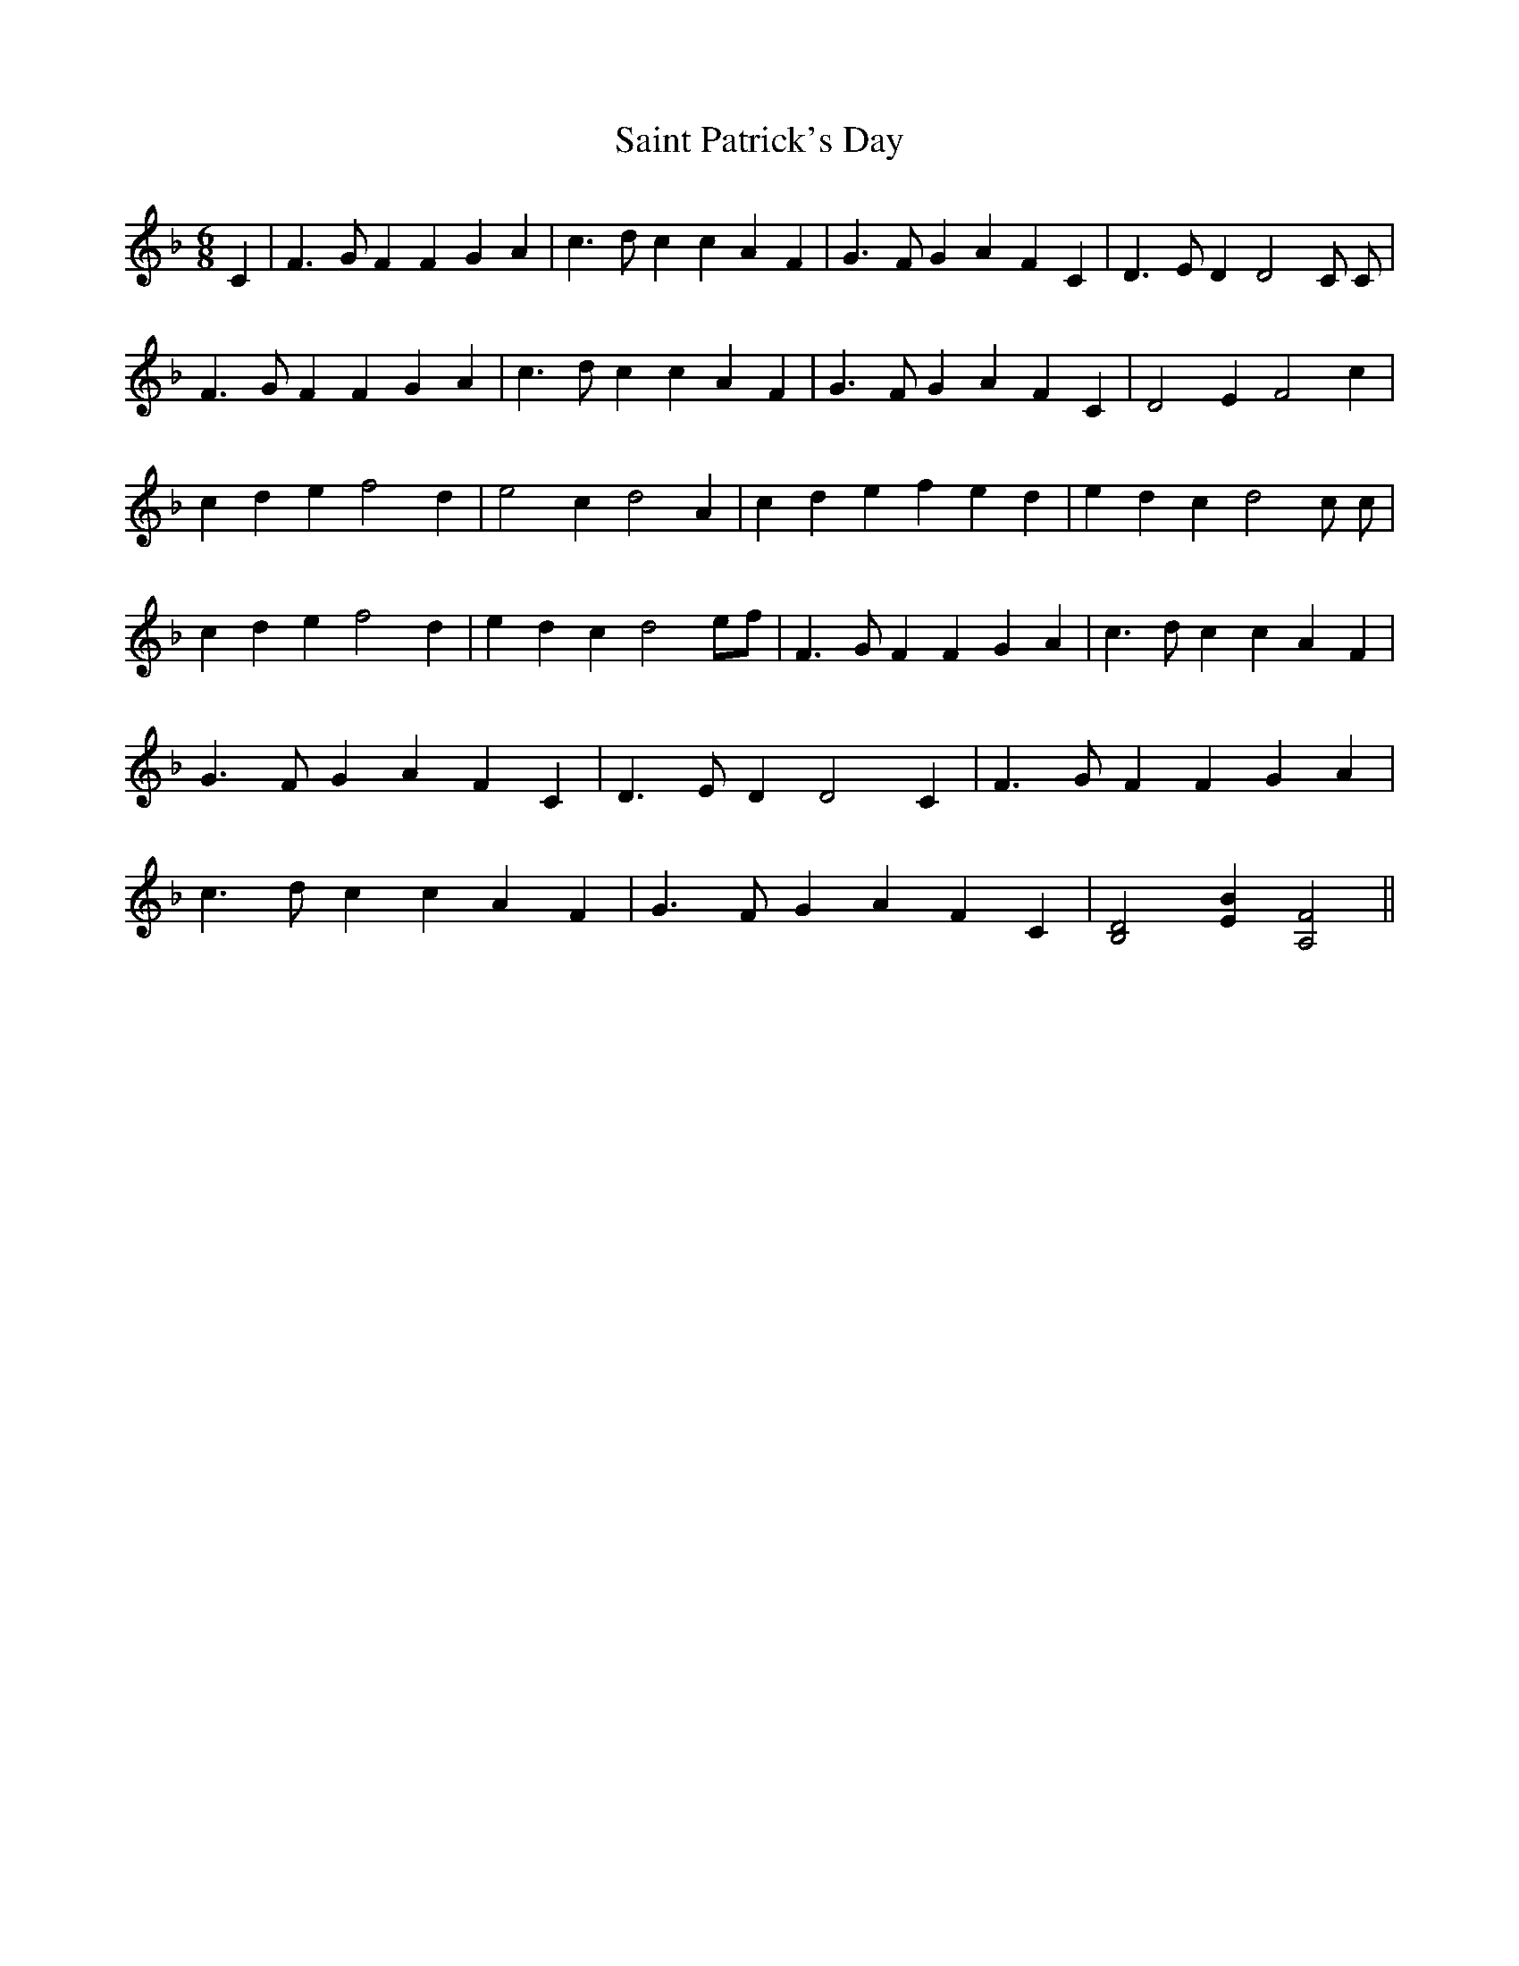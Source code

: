 X: 35720
T: Saint Patrick's Day
R: jig
M: 6/8
K: Fmajor
C2|F3 G F2 F2 G2 A2|c3 d c2 c2 A2 F2|G3 F G2 A2 F2 C2|D3 E D2 D4 C C|
F3 G F2 F2 G2 A2|c3 d c2 c2 A2 F2|G3 F G2 A2 F2 C2|D4 E2 F4 c2|
c2 d2 e2 f4 d2|e4 c2 d4 A2|c2 d2 e2 f2 e2 d2|e2 d2 c2 d4 c c|
c2 d2 e2 f4 d2|e2 d2 c2 d4 ef|F3 G F2 F2 G2 A2|c3 d c2 c2 A2 F2|
G3 F G2 A2 F2 C2|D3 E D2 D4 C2|F3 G F2 F2 G2 A2|
c3 d c2 c2 A2 F2|G3 F G2 A2 F2 C2|[D4B,4] [E2B2] [F4A,4]||

